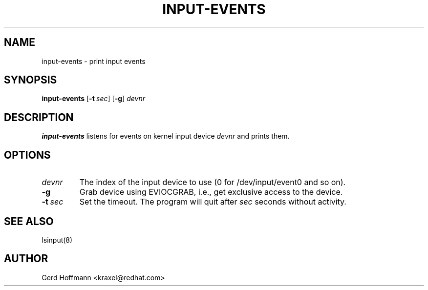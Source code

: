 .TH INPUT-EVENTS 8 "July 2005" "" ""
.SH NAME

input-events \- print input events

.SH SYNOPSIS
\fBinput\-events \fR [\fB\-t\fR\ \fIsec\fR] [\fB\-g\fR]\ \fIdevnr\fR

.SH DESCRIPTION
.PP
\fBinput\-events\fR listens for events on kernel input device
\fIdevnr\fR and prints them.

.SH OPTIONS
.TP
\fIdevnr\fR
The index of the input device to use (0 for /dev/input/event0 and so on).

.TP
\fB\-g\fR
Grab device using EVIOCGRAB, i\&.e\&.,
get exclusive access to the device.

.TP
\fB\-t\fR\ \fIsec\fR
Set the timeout.
The program will quit after \fIsec\fR seconds without activity.

.SH SEE ALSO
.PP
lsinput(8)

.SH AUTHOR
Gerd Hoffmann <kraxel@redhat.com>
